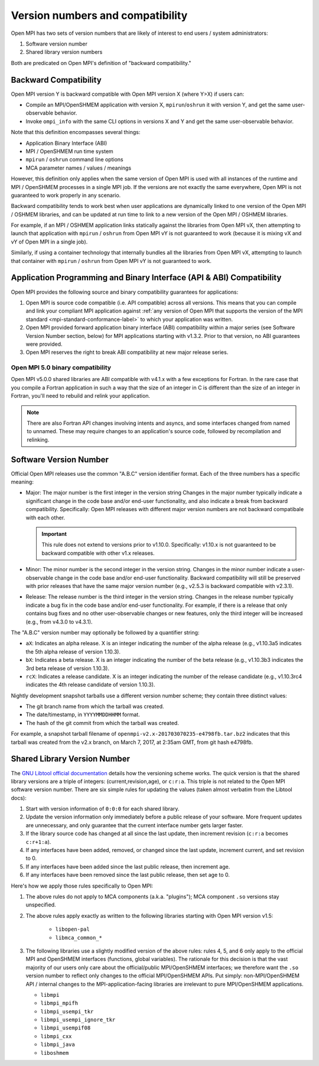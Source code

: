 .. _version_numbers_section_label:

Version numbers and compatibility
==========================================

Open MPI has two sets of version numbers that are likely of interest
to end users / system administrators:

#. Software version number
#. Shared library version numbers

Both are predicated on Open MPI's definition of "backward compatibility."

Backward Compatibility
-----------------------

Open MPI version Y is backward compatible with Open MPI version X
(where Y>X) if users can:

* Compile an MPI/OpenSHMEM application with version X,
  ``mpirun``/``oshrun`` it with version Y, and get the same
  user-observable behavior.
* Invoke ``ompi_info`` with the same CLI options in versions X and Y and
  get the same user-observable behavior.

Note that this definition encompasses several things:

* Application Binary Interface (ABI)
* MPI / OpenSHMEM run time system
* ``mpirun`` / ``oshrun`` command line options
* MCA parameter names / values / meanings

However, this definition only applies when the same version of Open
MPI is used with all instances of the runtime and MPI / OpenSHMEM
processes in a single MPI job.  If the versions are not exactly the
same everywhere, Open MPI is not guaranteed to work properly in any
scenario.

Backward compatibility tends to work best when user applications are
dynamically linked to one version of the Open MPI / OSHMEM libraries,
and can be updated at run time to link to a new version of the Open
MPI / OSHMEM libraries.

For example, if an MPI / OSHMEM application links statically against
the libraries from Open MPI vX, then attempting to launch that
application with ``mpirun`` / ``oshrun`` from Open MPI vY is not guaranteed to
work (because it is mixing vX and vY of Open MPI in a single job).

Similarly, if using a container technology that internally bundles all
the libraries from Open MPI vX, attempting to launch that container
with ``mpirun`` / ``oshrun`` from Open MPI vY is not guaranteed to work.

Application Programming and Binary Interface (API & ABI) Compatibility
----------------------------------------------------------------------

Open MPI provides the following source and binary compatibility guarantees
for applications:

#. Open MPI is source code compatible (i.e. API compatible) across all
   versions.  This means that you can compile and link your compliant MPI
   application against :ref:`any version of Open MPI that supports the version
   of the MPI standard <mpi-standard-conformance-label>` to
   which your application was written.

#. Open MPI provided forward application binary interface (ABI)
   compatibility within a major series (see Software Version Number section,
   below) for MPI applications starting with v1.3.2.  Prior to that version,
   no ABI guarantees were provided.

#. Open MPI reserves the right to break ABI compatibility at new major
   release series.

Open MPI 5.0 binary compatibility
^^^^^^^^^^^^^^^^^^^^^^^^^^^^^^^^^

Open MPI v5.0.0 shared libraries are ABI compatible with v4.1.x with a few
exceptions for Fortran.
In the rare case that you compile a Fortran application in such a way that the
size of an integer in C is different than the size of an integer in Fortran,
you'll need to rebuild and relink your application.

.. note:: There are also Fortran API changes involving intents and asyncs,
    and some interfaces changed from named to unnamed.  These may require
    changes to an application's source code, followed by recompilation and
    relinking.

Software Version Number
-----------------------

Official Open MPI releases use the common "A.B.C" version identifier
format.  Each of the three numbers has a specific meaning:

* Major: The major number is the first integer in the version string
  Changes in the major number typically indicate a significant
  change in the code base and/or end-user functionality, and also
  indicate a break from backward compatibility.  Specifically: Open
  MPI releases with different major version numbers are not
  backward compatibale with each other.

  .. important:: This rule does not extend to versions prior to
     v1.10.0.  Specifically: v1.10.x is not guaranteed to be backward
     compatible with other v1.x releases.

* Minor: The minor number is the second integer in the version string.
  Changes in the minor number indicate a user-observable change in the
  code base and/or end-user functionality.  Backward compatibility
  will still be preserved with prior releases that have the same major
  version number (e.g., v2.5.3 is backward compatible with v2.3.1).

* Release: The release number is the third integer in the version
  string.  Changes in the release number typically indicate a bug fix
  in the code base and/or end-user functionality.  For example, if
  there is a release that only contains bug fixes and no other
  user-observable changes or new features, only the third integer will
  be increased (e.g., from v4.3.0 to v4.3.1).

The "A.B.C" version number may optionally be followed by a quantifier
string:

* ``aX``: Indicates an alpha release. X is an integer indicating the
  number of the alpha release (e.g., v1.10.3a5 indicates the 5th alpha
  release of version 1.10.3).
* ``bX``: Indicates a beta release. X is an integer indicating the
  number of the beta release (e.g., v1.10.3b3 indicates the 3rd beta
  release of version 1.10.3).
* ``rcX``: Indicates a release candidate. X is an integer indicating
  the number of the release candidate (e.g., v1.10.3rc4 indicates the
  4th release candidate of version 1.10.3).

Nightly development snapshot tarballs use a different version number
scheme; they contain three distinct values:

* The git branch name from which the tarball was created.
* The date/timestamp, in ``YYYYMMDDHHMM`` format.
* The hash of the git commit from which the tarball was created.

For example, a snapshot tarball filename of
``openmpi-v2.x-201703070235-e4798fb.tar.bz2`` indicates that this tarball
was created from the v2.x branch, on March 7, 2017, at 2:35am GMT,
from git hash e4798fb.


Shared Library Version Number
-----------------------------

The `GNU Libtool official documentation
<https://www.gnu.org/software/libtool/manual/>`_ details how the
versioning scheme works.  The quick version is that the shared library
versions are a triple of integers: (current,revision,age), or
``c:r:a``.  This triple is not related to the Open MPI software
version number.  There are six simple rules for updating the values
(taken almost verbatim from the Libtool docs):

#. Start with version information of ``0:0:0`` for each shared library.
#. Update the version information only immediately before a public
   release of your software. More frequent updates are unnecessary,
   and only guarantee that the current interface number gets larger
   faster.
#. If the library source code has changed at all since the last
   update, then increment revision (``c:r:a`` becomes ``c:r+1:a``).
#. If any interfaces have been added, removed, or changed since the
   last update, increment current, and set revision to 0.
#. If any interfaces have been added since the last public release,
   then increment age.
#. If any interfaces have been removed since the last public release,
   then set age to 0.

Here's how we apply those rules specifically to Open MPI:

#. The above rules do not apply to MCA components (a.k.a. "plugins");
   MCA component ``.so`` versions stay unspecified.
#. The above rules apply exactly as written to the following libraries
   starting with Open MPI version v1.5:

    * ``libopen-pal``
    * ``libmca_common_*``

#. The following libraries use a slightly modified version of the
   above rules: rules 4, 5, and 6 only apply to the official MPI and
   OpenSHMEM interfaces (functions, global variables).  The rationale
   for this decision is that the vast majority of our users only care
   about the official/public MPI/OpenSHMEM interfaces; we therefore
   want the ``.so`` version number to reflect only changes to the
   official MPI/OpenSHMEM APIs.  Put simply: non-MPI/OpenSHMEM API /
   internal changes to the MPI-application-facing libraries are
   irrelevant to pure MPI/OpenSHMEM applications.

   * ``libmpi``
   * ``libmpi_mpifh``
   * ``libmpi_usempi_tkr``
   * ``libmpi_usempi_ignore_tkr``
   * ``libmpi_usempif08``
   * ``libmpi_cxx``
   * ``libmpi_java``
   * ``liboshmem``

